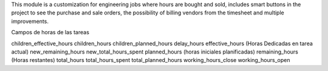 This module is a customization for engineering jobs where hours are bought and
sold, includes smart buttons in the project to see the purchase and sale
orders, the possibility of billing vendors from the timesheet and multiple
improvements.

Campos de horas de las tareas

children_effective_hours
children_hours
children_planned_hours
delay_hours
effective_hours (Horas Dedicadas en tarea actual)
new_remaining_hours
new_total_hours_spent
planned_hours (horas iniciales planificadas)
remaining_hours (Horas restantes)
total_hours
total_hours_spent
total_planned_hours
working_hours_close
working_hours_open
